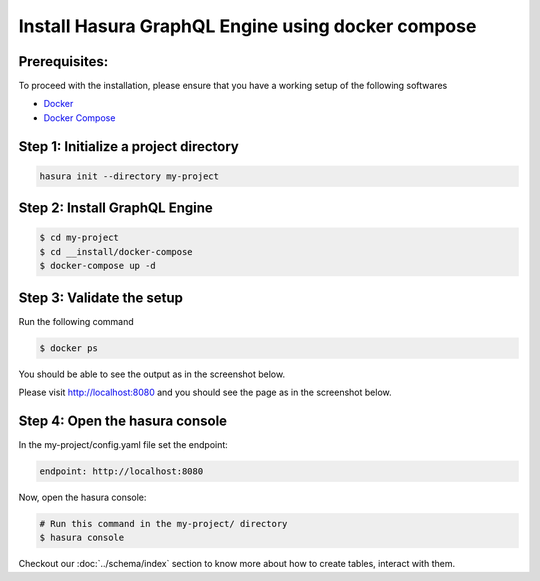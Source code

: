 Install Hasura GraphQL Engine using docker compose
==================================================

Prerequisites:
**************

To proceed with the installation, please ensure that you have a working setup of the following softwares

- `Docker <https://docs.docker.com/install/>`_
- `Docker Compose <https://docs.docker.com/compose/install/>`_

Step 1: Initialize a project directory
**************************************

.. code-block:: bash

  hasura init --directory my-project

Step 2: Install GraphQL Engine
*********************************

.. code-block:: bash

  $ cd my-project
  $ cd __install/docker-compose
  $ docker-compose up -d

Step 3: Validate the setup
**************************

Run the following command

.. code-block:: bash

  $ docker ps

You should be able to see the output as in the screenshot below.

.. image:: ../../../img/InstallSuccessDocker1.jpg

Please visit `http://localhost:8080 <http://localhost:8080>`_ and you should see the page as in the screenshot below.

.. image:: ../../../img/InstallSuccess.jpg
  :alt: Heroku installation success

Step 4: Open the hasura console
*******************************

In the my-project/config.yaml file set the endpoint:

.. code-block:: bash

  endpoint: http://localhost:8080

Now, open the hasura console:

.. code-block:: bash

  # Run this command in the my-project/ directory
  $ hasura console

Checkout our :doc:`../schema/index` section to know more about how to create tables, interact with them.

